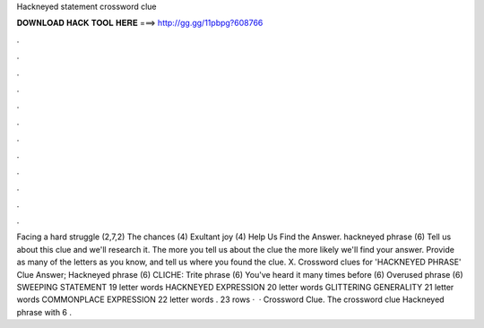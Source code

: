 Hackneyed statement crossword clue

𝐃𝐎𝐖𝐍𝐋𝐎𝐀𝐃 𝐇𝐀𝐂𝐊 𝐓𝐎𝐎𝐋 𝐇𝐄𝐑𝐄 ===> http://gg.gg/11pbpg?608766

.

.

.

.

.

.

.

.

.

.

.

.

Facing a hard struggle (2,7,2) The chances (4) Exultant joy (4) Help Us Find the Answer. hackneyed phrase (6) Tell us about this clue and we'll research it. The more you tell us about the clue the more likely we'll find your answer. Provide as many of the letters as you know, and tell us where you found the clue. X. Crossword clues for 'HACKNEYED PHRASE' Clue Answer; Hackneyed phrase (6) CLICHE: Trite phrase (6) You've heard it many times before (6) Overused phrase (6) SWEEPING STATEMENT 19 letter words HACKNEYED EXPRESSION 20 letter words GLITTERING GENERALITY 21 letter words COMMONPLACE EXPRESSION 22 letter words . 23 rows ·  · Crossword Clue. The crossword clue Hackneyed phrase with 6 .